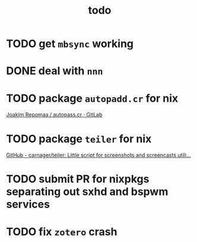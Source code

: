 #+TITLE: todo

* TODO get ~mbsync~ working
* DONE deal with ~nnn~
* TODO package ~autopadd.cr~ for nix
[[https://gitlab.com/repomaa/autopass.cr][Joakim Repomaa / autopass.cr · GitLab]]
* TODO package ~teiler~ for nix
[[https://github.com/carnager/teiler][GitHub - carnager/teiler: Little script for screenshots and screencasts utili...]]
* TODO submit PR for nixpkgs separating out sxhd and bspwm services
* TODO fix ~zotero~ crash
